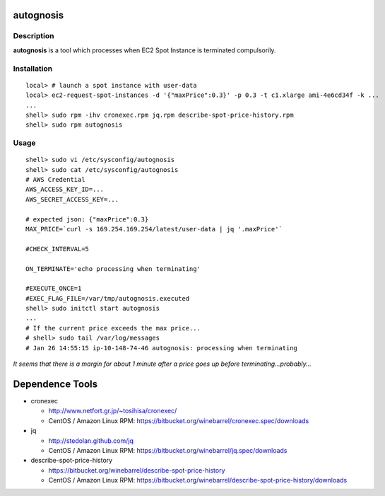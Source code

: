 autognosis
==========

Description
-----------

**autognosis** is a tool which processes when EC2 Spot Instance is terminated compulsorily.

Installation
------------
::

  local> # launch a spot instance with user-data
  local> ec2-request-spot-instances -d '{"maxPrice":0.3}' -p 0.3 -t c1.xlarge ami-4e6cd34f -k ...
  ...
  shell> sudo rpm -ihv cronexec.rpm jq.rpm describe-spot-price-history.rpm
  shell> sudo rpm autognosis

Usage
-----
::

  shell> sudo vi /etc/sysconfig/autognosis
  shell> sudo cat /etc/sysconfig/autognosis
  # AWS Credential
  AWS_ACCESS_KEY_ID=...
  AWS_SECRET_ACCESS_KEY=...
  
  # expected json: {"maxPrice":0.3}
  MAX_PRICE=`curl -s 169.254.169.254/latest/user-data | jq '.maxPrice'`
  
  #CHECK_INTERVAL=5
  
  ON_TERMINATE='echo processing when terminating'
  
  #EXECUTE_ONCE=1
  #EXEC_FLAG_FILE=/var/tmp/autognosis.executed
  shell> sudo initctl start autognosis
  ...
  # If the current price exceeds the max price...
  # shell> sudo tail /var/log/messages
  # Jan 26 14:55:15 ip-10-148-74-46 autognosis: processing when terminating

*It seems that there is a margin for about 1 minute after a price goes up before terminating...probably...*

Dependence Tools
================

* cronexec

  - http://www.netfort.gr.jp/~tosihisa/cronexec/
  - CentOS / Amazon Linux RPM: https://bitbucket.org/winebarrel/cronexec.spec/downloads

* jq

  - http://stedolan.github.com/jq
  - CentOS / Amazon Linux RPM: https://bitbucket.org/winebarrel/jq.spec/downloads

* describe-spot-price-history

  - https://bitbucket.org/winebarrel/describe-spot-price-history
  - CentOS / Amazon Linux RPM: https://bitbucket.org/winebarrel/describe-spot-price-history/downloads
